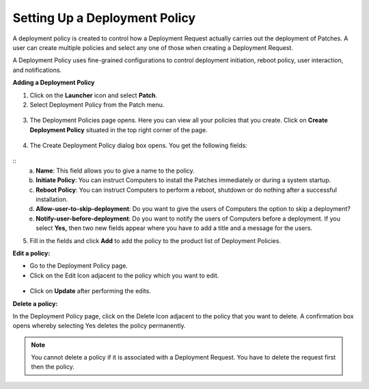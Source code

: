 ******************************
Setting Up a Deployment Policy
******************************

A deployment policy is created to control how a Deployment Request actually carries 
out the deployment of Patches. A user can create multiple policies and select any one of those when creating a Deployment Request.

A Deployment Policy uses fine-grained configurations to control
deployment initiation, reboot policy, user interaction, and
notifications.

**Adding a Deployment Policy**

1. Click on the **Launcher** icon and select **Patch**.

2. Select Deployment Policy from the Patch menu.

.. _pf-38:
.. figure:: https://s3-ap-southeast-1.amazonaws.com/flotomate-resources/patch-management/P-38.png
   :align: center
   :alt: figure 38

3. The Deployment Policies page opens. Here you can view all your
   policies that you create. Click on **Create Deployment Policy**
   situated in the top right corner of the page.

.. _pf-39:
.. figure:: https://s3-ap-southeast-1.amazonaws.com/flotomate-resources/patch-management/P-39.png
   :align: center
   :alt: figure 39

4. The Create Deployment Policy dialog box opens. You get the following
   fields:

.. _pf-40:
.. figure:: https://s3-ap-southeast-1.amazonaws.com/flotomate-resources/patch-management/P-40.png
   :align: center
   :alt: figure 40
::
    a. **Name**: This field allows you to give a name to the policy.

    b. **Initiate Policy**: You can instruct Computers to install the Patches immediately or during a system startup.

    c. **Reboot Policy**: You can instruct Computers to perform a reboot, shutdown or do nothing after a successful installation.

    d. **Allow-user-to-skip-deployment**: Do you want to give the users of Computers the option to skip a deployment?

    e. **Notify-user-before-deployment**: Do you want to notify the users of Computers before a deployment. 
       If you select **Yes,** then two new fields appear where you have to add a title and a message for the users.
   
5.  Fill in the fields and click **Add** to add the policy to the product list 
    of Deployment Policies.

**Edit a policy:**

-  Go to the Deployment Policy page.

-  Click on the Edit Icon adjacent to the policy which you want to edit.

.. _pf-41:
.. figure:: https://s3-ap-southeast-1.amazonaws.com/flotomate-resources/patch-management/P-41.png
   :align: center
   :alt: figure 41

-  Click on **Update** after performing the edits.

**Delete a policy:**

In the Deployment Policy page, click on the Delete Icon adjacent to the
policy that you want to delete. A confirmation box opens whereby
selecting Yes deletes the policy permanently.

.. note:: You cannot delete a policy if it is associated with a Deployment Request. You have to delete the request first then the policy.
